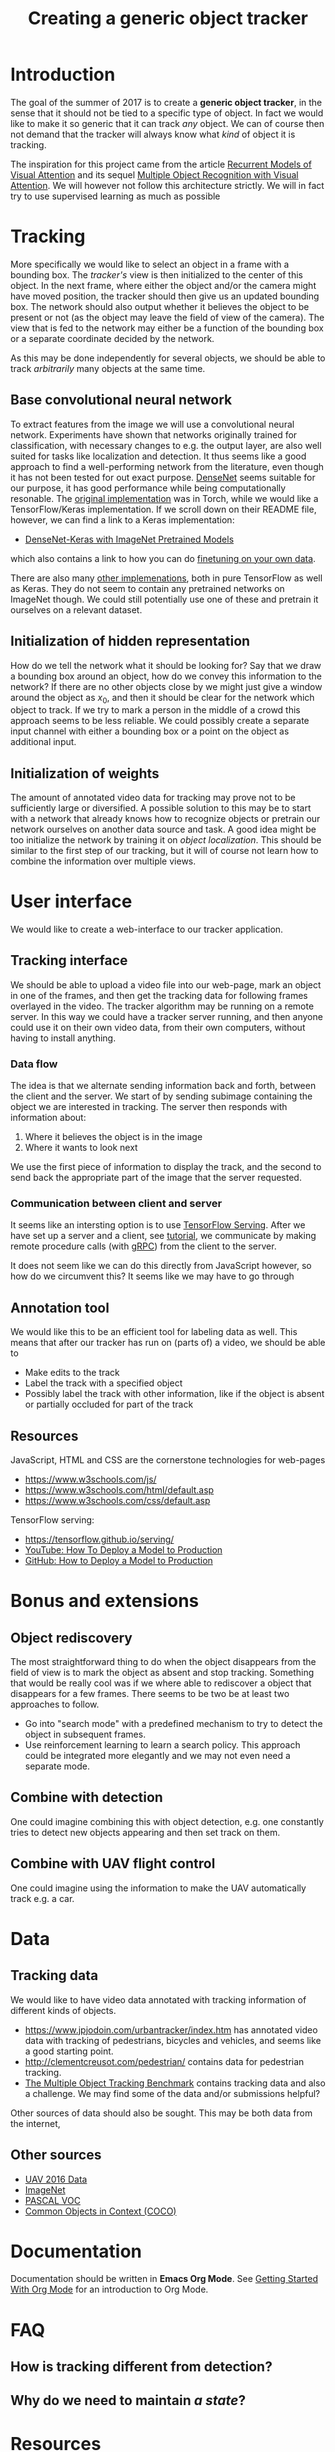#+TITLE: Creating a generic object tracker
#+OPTIONS: ^:{}

* Introduction
The goal of the summer of 2017 is to create a *generic object tracker*, in the
sense that it should not be tied to a specific type of object. In fact we would
like to make it so generic that it can track /any/ object. We can of course then
not demand that the tracker will always know what /kind/ of object it is
tracking.

The inspiration for this project came from the article
[[https://arxiv.org/abs/1406.6247][Recurrent Models of Visual Attention]] and its sequel [[https://arxiv.org/pdf/1412.7755.pdf][Multiple Object Recognition
with Visual Attention]]. We will however not follow this architecture strictly. We
will in fact try to use supervised learning as much as possible

* Tracking
   More specifically we would like to select an object in a frame with a
   bounding box. The /tracker's/ view is then initialized to the center of this
   object. In the next frame, where either the object and/or the camera might
   have moved position, the tracker should then give us an updated bounding
   box. The network should also output whether it believes the object to be
   present or not (as the object may leave the field of view of the camera). The
   view that is fed to the network may either be a function of the bounding box
   or a separate coordinate decided by the network.
   
   As this may be done independently for several objects, we should be able to
   track /arbitrarily/ many objects at the same time.

** Base convolutional neural network
   To extract features from the image we will use a convolutional neural
   network. Experiments have shown that networks originally trained for
   classification, with necessary changes to e.g. the output layer, are also
   well suited for tasks like localization and detection. It thus seems like a
   good approach to find a well-performing network from the literature, even
   though it has not been tested for out exact purpose. [[https://arxiv.org/abs/1608.06993][DenseNet]] seems suitable
   for our purpose, it has good performance while being computationally
   resonable. The [[https://github.com/liuzhuang13/DenseNet][original implementation]] was in Torch, while we would like a
   TensorFlow/Keras implementation. If we scroll down on their README file,
   however, we can find a link to a Keras implementation:
   - [[https://github.com/flyyufelix/DenseNet-Keras][DenseNet-Keras with ImageNet Pretrained Models]]
     
   which also contains a link to how you can do [[https://github.com/flyyufelix/cnn_finetune][finetuning on your own data]].

   There are also many [[https://github.com/liuzhuang13/DenseNet#other-implementations][other implemenations]], both in pure TensorFlow as well as
   Keras. They do not seem to contain any pretrained networks on ImageNet
   though. We could still potentially use one of these and pretrain it ourselves
   on a relevant dataset.
** Initialization of hidden representation
   How do we tell the network what it should be looking for? Say that we draw a
   bounding box around an object, how do we convey this information to the
   network? If there are no other objects close by we might just give a window
   around the object as $x_{0}$, and then it should be clear for the network which
   object to track. If we try to mark a person in the middle of a crowd this
   approach seems to be less reliable. We could possibly create a separate input
   channel with either a bounding box or a point on the object as additional input.
  
** Initialization of weights
   The amount of annotated video data for tracking may prove not to be
   sufficiently large or diversified. A possible solution to this may be to
   start with a network that already knows how to recognize objects or pretrain
   our network ourselves on another data source and task. A good idea might be
   too initialize the network by training it on /object localization/. This
   should be similar to the first step of our tracking, but it will of course
   not learn how to combine the information over multiple views.

* User interface
  We would like to create a web-interface to our tracker application.    
** Tracking interface
  We should be able to upload a video file into our web-page, mark an object in
  one of the frames, and then get the tracking data for following frames
  overlayed in the video. The tracker algorithm may be running on a remote
  server. In this way we could have a tracker server running, and then anyone
  could use it on their own video data, from their own computers, without having
  to install anything.
*** Data flow

  The idea is that we alternate sending information back and forth, between the
  client and the server. We start of by sending subimage containing the object
  we are interested in tracking. The server then responds with information
  about:
  1. Where it believes the object is in the image
  2. Where it wants to look next

  We use the first piece of information to display the track, and the second to
  send back the appropriate part of the image that the server requested.

*** Communication between client and server
    It seems like an intersting option is to use [[https://tensorflow.github.io/serving/][TensorFlow Serving]]. After we
    have set up a server and a client, see [[https://tensorflow.github.io/serving/serving_basic][tutorial]], we communicate by making
    remote procedure calls (with [[http://www.grpc.io/][gRPC]]) from the client to the server.
    
    It does not seem like we can do this directly from JavaScript however, so
    how do we circumvent this? It seems like we may have to go through

** Annotation tool
   We would like this to be an efficient tool for labeling data as well. This
   means that after our tracker has run on (parts of) a video, we should be able
   to
   - Make edits to the track
   - Label the track with a specified object 
   - Possibly label the track with other information, like if the object is
     absent or partially occluded for part of the track

** Resources
   JavaScript, HTML and CSS are the cornerstone technologies for web-pages
  - [[https://www.w3schools.com/js/]] 
  - [[https://www.w3schools.com/html/default.asp]]
  - [[https://www.w3schools.com/css/default.asp]]
    
  TensorFlow serving:
  - [[https://tensorflow.github.io/serving/]]
  - [[https://www.youtube.com/watch?v=T_afaArR0E8][YouTube: How To Deploy a Model to Production]]
  - [[https://github.com/llSourcell/How-to-Deploy-a-Tensorflow-Model-in-Production][GitHub: How to Deploy a Model to Production]] 
* Bonus and extensions
** Object rediscovery
   The most straightforward thing to do when the object disappears from the
   field of view is to mark the object as absent and stop tracking.
   Something that would be really cool was if we where able to rediscover a
   object that disappears for a few frames. There seems to be two be at least
   two approaches to follow.
   - Go into "search mode" with a predefined mechanism to try to detect the
     object in subsequent frames.
   - Use reinforcement learning to learn a search policy. This approach could be
     integrated more elegantly and we may not even need a separate mode.
 
** Combine with detection 
   One could imagine combining this with object detection, e.g. one constantly
   tries to detect new objects appearing and then set track on them.
   
** Combine with UAV flight control
   One could imagine using the information to make the UAV automatically track
   e.g. a car.

* Data
** Tracking data
   We would like to have video data annotated with tracking information of
   different kinds of objects.
  - [[https://www.jpjodoin.com/urbantracker/index.htm]] has annotated video data
    with tracking of pedestrians, bicycles and vehicles, and seems like a good
    starting point.
  - [[http://clementcreusot.com/pedestrian/]] contains data for pedestrian tracking.
  - [[https://motchallenge.net/][The Multiple Object Tracking Benchmark]] contains tracking data and also a
    challenge. We may find some of the data and/or submissions helpful?

 Other sources of data should also be sought. This may be both data from the
 internet,

** Other sources 
  - [[https://gitlabu.ffi.no/ili/UAV-2016-data][UAV 2016 Data]]
  - [[http://image-net.org/][ImageNet]]
  - [[http://host.robots.ox.ac.uk/pascal/VOC/index.html][PASCAL VOC]]
  - [[http://mscoco.org/][Common Objects in Context (COCO)]]

* Documentation 

Documentation should be written in *Emacs Org Mode*.
See [[https://www.youtube.com/watch?v=SzA2YODtgK4][Getting Started With Org Mode]] for an introduction to Org Mode.

* FAQ
** How is tracking different from detection?
** Why do we need to maintain /a state/?

* Resources
  - [[https://arxiv.org/abs/1406.6247][Recurrent Models of Visual Attention]]
  - [[https://arxiv.org/pdf/1412.7755.pdf][Multiple Object Recognition with Visual Attention]]
  - [[http://www.deeplearningbook.org/][Deep Learning]] book, see specifically Chapter 10.
  - [[https://arxiv.org/abs/1502.03044][Show, Attend and Tell: Neural Image Caption Generation with Visual Attention]]
  - [[https://arxiv.org/pdf/1506.02025.pdf][Spatial Transformer Networks]]
